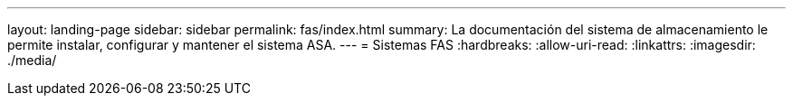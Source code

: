 ---
layout: landing-page 
sidebar: sidebar 
permalink: fas/index.html 
summary: La documentación del sistema de almacenamiento le permite instalar, configurar y mantener el sistema ASA. 
---
= Sistemas FAS
:hardbreaks:
:allow-uri-read: 
:linkattrs: 
:imagesdir: ./media/


